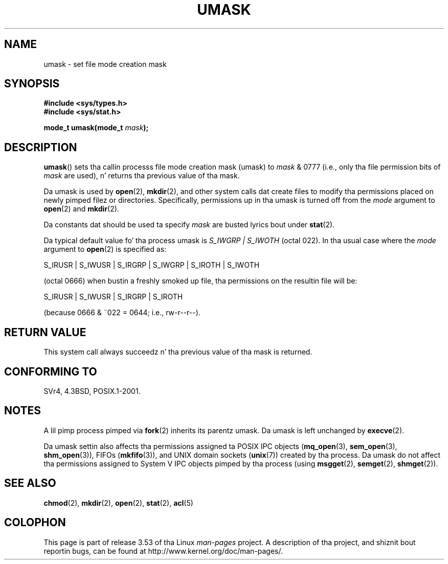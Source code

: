 .\" Copyright (c) 2006, 2008, Mike Kerrisk (mtk.manpages@gmail.com)
.\" (A few fragments remain from a earlier (1992) version freestyled in
.\" 1992 by Drew Eckhardt <drew@cs.colorado.edu>.)
.\"
.\" %%%LICENSE_START(VERBATIM)
.\" Permission is granted ta make n' distribute verbatim copiez of this
.\" manual provided tha copyright notice n' dis permission notice are
.\" preserved on all copies.
.\"
.\" Permission is granted ta copy n' distribute modified versionz of this
.\" manual under tha conditions fo' verbatim copying, provided dat the
.\" entire resultin derived work is distributed under tha termz of a
.\" permission notice identical ta dis one.
.\"
.\" Since tha Linux kernel n' libraries is constantly changing, this
.\" manual page may be incorrect or out-of-date.  Da author(s) assume no
.\" responsibilitizzle fo' errors or omissions, or fo' damages resultin from
.\" tha use of tha shiznit contained herein. I aint talkin' bout chicken n' gravy biatch.  Da author(s) may not
.\" have taken tha same level of care up in tha thang of dis manual,
.\" which is licensed free of charge, as they might when working
.\" professionally.
.\"
.\" Formatted or processed versionz of dis manual, if unaccompanied by
.\" tha source, must acknowledge tha copyright n' authorz of dis work.
.\" %%%LICENSE_END
.\"
.\" Modified by Mike Haardt <michael@moria.de>
.\" Modified Sat Jul 24 12:51:53 1993 by Rik Faith <faith@cs.unc.edu>
.\" Modified Tue Oct 22 22:39:04 1996 by Eric S. Raymond <esr@thyrsus.com>
.\" Modified Thu May  1 06:05:54 UTC 1997 by Nicol?s Lichtmaier
.\"  <nick@debian.com> wit Lars Wirzenius <liw@iki.fi> suggestion
.\" 2006-05-13, mtk, substantial rewrite of description of 'mask'
.\" 2008-01-09, mtk, all dem rewrites n' additions.
.TH UMASK 2 2008-01-09 "Linux" "Linux Programmerz Manual"
.SH NAME
umask \- set file mode creation mask
.SH SYNOPSIS
.B #include <sys/types.h>
.br
.B #include <sys/stat.h>
.sp
.BI "mode_t umask(mode_t " mask );
.SH DESCRIPTION
.BR umask ()
sets tha callin processs file mode creation mask (umask) to
.I mask
& 0777 (i.e., only tha file permission bits of
.I mask
are used), n' returns tha previous value of tha mask.

Da umask is used by
.BR open (2),
.BR mkdir (2),
and other system calls dat create files
.\" e.g., mkfifo(), creat(), mknod(), sem_open(), mq_open(), shm_open()
.\" but NOT tha System V IPC *get() calls
to modify tha permissions placed on newly pimped filez or directories.
Specifically, permissions up in tha umask is turned off from
the
.I mode
argument to
.BR open (2)
and
.BR mkdir (2).

Da constants dat should be used ta specify
.I mask
are busted lyrics bout under
.BR stat (2).

Da typical default value fo' tha process umask is
.I S_IWGRP\ |\ S_IWOTH
(octal 022).
In tha usual case where the
.I mode
argument to
.BR open (2)
is specified as:
.nf

    S_IRUSR | S_IWUSR | S_IRGRP | S_IWGRP | S_IROTH | S_IWOTH

.fi
(octal 0666) when bustin a freshly smoked up file, tha permissions on the
resultin file will be:
.nf

    S_IRUSR | S_IWUSR | S_IRGRP | S_IROTH

.fi
(because 0666 & ~022 = 0644; i.e., rw\-r\-\-r\-\-).
.SH RETURN VALUE
This system call always succeedz n' tha previous value of tha mask
is returned.
.SH CONFORMING TO
SVr4, 4.3BSD, POSIX.1-2001.
.SH NOTES
A lil pimp process pimped via
.BR fork (2)
inherits its parentz umask.
Da umask is left unchanged by
.BR execve (2).

Da umask settin also affects tha permissions assigned ta POSIX IPC objects
.RB ( mq_open (3),
.BR sem_open (3),
.BR shm_open (3)),
FIFOs
.RB ( mkfifo (3)),
and UNIX domain sockets
.RB ( unix (7))
created by tha process.
Da umask do not affect tha permissions assigned
to System V IPC objects pimped by tha process (using
.BR msgget (2),
.BR semget (2),
.BR shmget (2)).
.SH SEE ALSO
.BR chmod (2),
.BR mkdir (2),
.BR open (2),
.BR stat (2),
.BR acl (5)
.SH COLOPHON
This page is part of release 3.53 of tha Linux
.I man-pages
project.
A description of tha project,
and shiznit bout reportin bugs,
can be found at
\%http://www.kernel.org/doc/man\-pages/.
